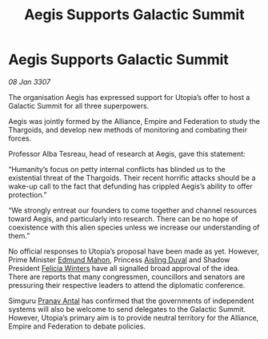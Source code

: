 :PROPERTIES:
:ID:       4629e58c-4917-413a-bd68-fa41bc541790
:ROAM_REFS: https://cms.zaonce.net/en-GB/jsonapi/node/galnet_article/e9a7fd6a-aecf-46e7-8e60-3f1d8f80bd59?resourceVersion=id%3A4882
:END:
#+title: Aegis Supports Galactic Summit
#+filetags: :Federation:Empire:Alliance:Thargoid:galnet:

* Aegis Supports Galactic Summit

/08 Jan 3307/

The organisation Aegis has expressed support for Utopia’s offer to host a Galactic Summit for all three superpowers. 

Aegis was jointly formed by the Alliance, Empire and Federation to study the Thargoids, and develop new methods of monitoring and combating their forces. 

Professor Alba Tesreau, head of research at Aegis, gave this statement: 

“Humanity’s focus on petty internal conflicts has blinded us to the existential threat of the Thargoids. Their recent horrific attacks should be a wake-up call to the fact that defunding has crippled Aegis’s ability to offer protection.” 

“We strongly entreat our founders to come together and channel resources toward Aegis, and particularly into research. There can be no hope of coexistence with this alien species unless we increase our understanding of them.” 

No official responses to Utopia’s proposal have been made as yet. However, Prime Minister [[id:da80c263-3c2d-43dd-ab3f-1fbf40490f74][Edmund Mahon]], Princess [[id:b402bbe3-5119-4d94-87ee-0ba279658383][Aisling Duval]] and Shadow President [[id:b9fe58a3-dfb7-480c-afd6-92c3be841be7][Felicia Winters]] have all signalled broad approval of the idea. There are reports that many congressmen, councillors and senators are pressuring their respective leaders to attend the diplomatic conference. 

Simguru [[id:05ab22a7-9952-49a3-bdc0-45094cdaff6a][Pranav Antal]] has confirmed that the governments of independent systems will also be welcome to send delegates to the Galactic Summit. However, Utopia’s primary aim is to provide neutral territory for the Alliance, Empire and Federation to debate policies.
